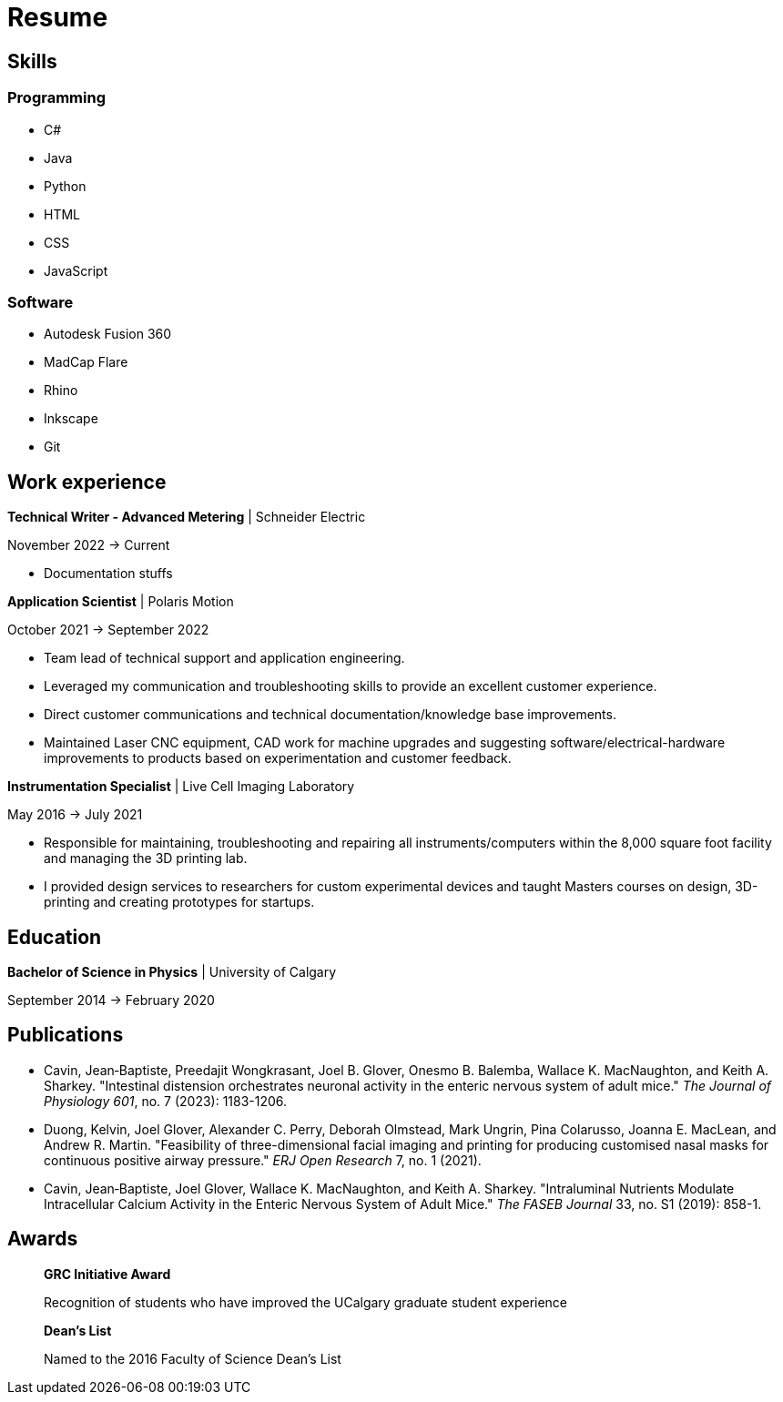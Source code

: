 = Resume

== Skills

=== Programming
* C#
* Java
* Python
* HTML
* CSS 
* JavaScript

=== Software

* Autodesk Fusion 360
* MadCap Flare
* Rhino
* Inkscape
* Git

== Work experience

*Technical Writer - Advanced Metering* | Schneider Electric

November 2022 -> Current

* Documentation stuffs



*Application Scientist* | Polaris Motion

October 2021 -> September 2022

* Team lead of technical support and application
engineering.
* Leveraged my communication and troubleshooting skills to provide an excellent customer experience.
* Direct customer communications and technical documentation/knowledge base improvements.
* Maintained Laser CNC equipment, CAD work for machine upgrades and suggesting software/electrical-hardware improvements to products based on experimentation and customer feedback.

*Instrumentation Specialist* | Live Cell Imaging Laboratory

May 2016 -> July 2021

* Responsible for maintaining, troubleshooting and
repairing all instruments/computers within the
8,000 square foot facility and managing the 3D
printing lab. 
* I provided design services to
researchers for custom experimental devices and
taught Masters courses on design, 3D-printing
and creating prototypes for startups.

== Education
**Bachelor of Science in Physics** | University of Calgary

September 2014 -> February 2020

== Publications

* Cavin, Jean‐Baptiste, Preedajit Wongkrasant, Joel B. Glover, Onesmo B. Balemba, Wallace K. MacNaughton, and Keith A. Sharkey. "Intestinal distension orchestrates neuronal activity in the enteric nervous system of adult mice." _The Journal of Physiology 601_, no. 7 (2023): 1183-1206.

* Duong, Kelvin, Joel Glover, Alexander C. Perry, Deborah Olmstead, Mark Ungrin, Pina Colarusso, Joanna E. MacLean, and Andrew R. Martin. "Feasibility of three-dimensional facial imaging and printing for producing customised nasal masks for continuous positive airway pressure." _ERJ Open Research_ 7, no. 1 (2021).

* Cavin, Jean‐Baptiste, Joel Glover, Wallace K. MacNaughton, and Keith A. Sharkey. "Intraluminal Nutrients Modulate Intracellular Calcium Activity in the Enteric Nervous System of Adult Mice." _The FASEB Journal_ 33, no. S1 (2019): 858-1.

== Awards

> *GRC Initiative Award*
> 
> Recognition of students who have improved the UCalgary graduate student experience

> *Dean's List*
> 
> Named to the 2016 Faculty of Science Dean's List